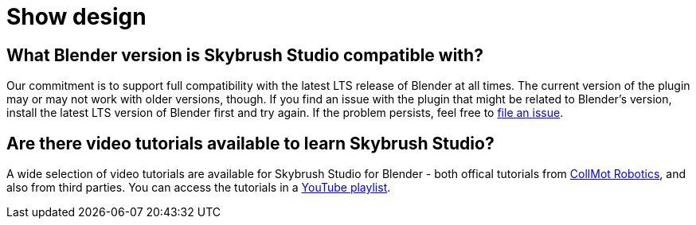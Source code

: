 = Show design

[#what-blender-version-is-skybrush-studio-compatible-with]
== What Blender version is Skybrush Studio compatible with?

Our commitment is to support full compatibility with the latest LTS release of Blender at all times.
The current version of the plugin may or may not work with older versions, though.
If you find an issue with the plugin that might be related to Blender's version, install the latest LTS version of Blender first and try again.
If the problem persists, feel free to https://github.com/skybrush-io/studio-blender/issues/new[file an issue].

[#are-there-video-tutorials-available-to-learn-skybrush-studio]
== Are there video tutorials available to learn Skybrush Studio?

A wide selection of video tutorials are available for Skybrush Studio for Blender - both offical tutorials from https://collmot.com[CollMot Robotics], and also from third parties.
You can access the tutorials in a https://skybrush.io/support/tutorials/[YouTube playlist].
